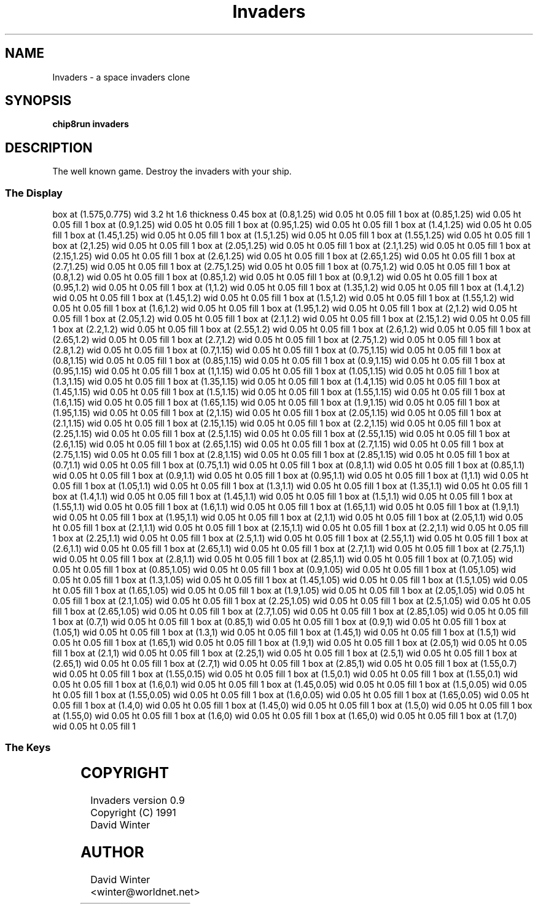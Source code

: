 '\" tp
.\"	chip8 - X11 Chip8 interpreter
.\"	Copyright (C) 1998, 2012 Peter Miller
.\"
.\"	This program is free software; you can redistribute it and/or modify
.\"	it under the terms of the GNU General Public License as published by
.\"	the Free Software Foundation; either version 2 of the License, or
.\"	(at your option) any later version.
.\"
.\"	This program is distributed in the hope that it will be useful,
.\"	but WITHOUT ANY WARRANTY; without even the implied warranty of
.\"	MERCHANTABILITY or FITNESS FOR A PARTICULAR PURPOSE.  See the
.\"	GNU General Public License for more details.
.\"
.\"	You should have received a copy of the GNU General Public License
.\"	along with this program. If not, see
.\"	<http://www.gnu.org/licenses/>.
.\"
.TH "Invaders" 7 Chip8 "Reference Manual" ""
.SH NAME
Invaders \- a space invaders clone
.if require_index \{
.XX "invaders(7)" "a space invaders clone"
.\}
.SH SYNOPSIS
.B chip8run
.B invaders
.SH DESCRIPTION
The well known game.
Destroy the invaders with your ship.
.SS The Display
.PS
box at (1.575,0.775) wid 3.2 ht 1.6 thickness 0.45
box at (0.8,1.25) wid 0.05 ht 0.05 fill 1
box at (0.85,1.25) wid 0.05 ht 0.05 fill 1
box at (0.9,1.25) wid 0.05 ht 0.05 fill 1
box at (0.95,1.25) wid 0.05 ht 0.05 fill 1
box at (1.4,1.25) wid 0.05 ht 0.05 fill 1
box at (1.45,1.25) wid 0.05 ht 0.05 fill 1
box at (1.5,1.25) wid 0.05 ht 0.05 fill 1
box at (1.55,1.25) wid 0.05 ht 0.05 fill 1
box at (2,1.25) wid 0.05 ht 0.05 fill 1
box at (2.05,1.25) wid 0.05 ht 0.05 fill 1
box at (2.1,1.25) wid 0.05 ht 0.05 fill 1
box at (2.15,1.25) wid 0.05 ht 0.05 fill 1
box at (2.6,1.25) wid 0.05 ht 0.05 fill 1
box at (2.65,1.25) wid 0.05 ht 0.05 fill 1
box at (2.7,1.25) wid 0.05 ht 0.05 fill 1
box at (2.75,1.25) wid 0.05 ht 0.05 fill 1
box at (0.75,1.2) wid 0.05 ht 0.05 fill 1
box at (0.8,1.2) wid 0.05 ht 0.05 fill 1
box at (0.85,1.2) wid 0.05 ht 0.05 fill 1
box at (0.9,1.2) wid 0.05 ht 0.05 fill 1
box at (0.95,1.2) wid 0.05 ht 0.05 fill 1
box at (1,1.2) wid 0.05 ht 0.05 fill 1
box at (1.35,1.2) wid 0.05 ht 0.05 fill 1
box at (1.4,1.2) wid 0.05 ht 0.05 fill 1
box at (1.45,1.2) wid 0.05 ht 0.05 fill 1
box at (1.5,1.2) wid 0.05 ht 0.05 fill 1
box at (1.55,1.2) wid 0.05 ht 0.05 fill 1
box at (1.6,1.2) wid 0.05 ht 0.05 fill 1
box at (1.95,1.2) wid 0.05 ht 0.05 fill 1
box at (2,1.2) wid 0.05 ht 0.05 fill 1
box at (2.05,1.2) wid 0.05 ht 0.05 fill 1
box at (2.1,1.2) wid 0.05 ht 0.05 fill 1
box at (2.15,1.2) wid 0.05 ht 0.05 fill 1
box at (2.2,1.2) wid 0.05 ht 0.05 fill 1
box at (2.55,1.2) wid 0.05 ht 0.05 fill 1
box at (2.6,1.2) wid 0.05 ht 0.05 fill 1
box at (2.65,1.2) wid 0.05 ht 0.05 fill 1
box at (2.7,1.2) wid 0.05 ht 0.05 fill 1
box at (2.75,1.2) wid 0.05 ht 0.05 fill 1
box at (2.8,1.2) wid 0.05 ht 0.05 fill 1
box at (0.7,1.15) wid 0.05 ht 0.05 fill 1
box at (0.75,1.15) wid 0.05 ht 0.05 fill 1
box at (0.8,1.15) wid 0.05 ht 0.05 fill 1
box at (0.85,1.15) wid 0.05 ht 0.05 fill 1
box at (0.9,1.15) wid 0.05 ht 0.05 fill 1
box at (0.95,1.15) wid 0.05 ht 0.05 fill 1
box at (1,1.15) wid 0.05 ht 0.05 fill 1
box at (1.05,1.15) wid 0.05 ht 0.05 fill 1
box at (1.3,1.15) wid 0.05 ht 0.05 fill 1
box at (1.35,1.15) wid 0.05 ht 0.05 fill 1
box at (1.4,1.15) wid 0.05 ht 0.05 fill 1
box at (1.45,1.15) wid 0.05 ht 0.05 fill 1
box at (1.5,1.15) wid 0.05 ht 0.05 fill 1
box at (1.55,1.15) wid 0.05 ht 0.05 fill 1
box at (1.6,1.15) wid 0.05 ht 0.05 fill 1
box at (1.65,1.15) wid 0.05 ht 0.05 fill 1
box at (1.9,1.15) wid 0.05 ht 0.05 fill 1
box at (1.95,1.15) wid 0.05 ht 0.05 fill 1
box at (2,1.15) wid 0.05 ht 0.05 fill 1
box at (2.05,1.15) wid 0.05 ht 0.05 fill 1
box at (2.1,1.15) wid 0.05 ht 0.05 fill 1
box at (2.15,1.15) wid 0.05 ht 0.05 fill 1
box at (2.2,1.15) wid 0.05 ht 0.05 fill 1
box at (2.25,1.15) wid 0.05 ht 0.05 fill 1
box at (2.5,1.15) wid 0.05 ht 0.05 fill 1
box at (2.55,1.15) wid 0.05 ht 0.05 fill 1
box at (2.6,1.15) wid 0.05 ht 0.05 fill 1
box at (2.65,1.15) wid 0.05 ht 0.05 fill 1
box at (2.7,1.15) wid 0.05 ht 0.05 fill 1
box at (2.75,1.15) wid 0.05 ht 0.05 fill 1
box at (2.8,1.15) wid 0.05 ht 0.05 fill 1
box at (2.85,1.15) wid 0.05 ht 0.05 fill 1
box at (0.7,1.1) wid 0.05 ht 0.05 fill 1
box at (0.75,1.1) wid 0.05 ht 0.05 fill 1
box at (0.8,1.1) wid 0.05 ht 0.05 fill 1
box at (0.85,1.1) wid 0.05 ht 0.05 fill 1
box at (0.9,1.1) wid 0.05 ht 0.05 fill 1
box at (0.95,1.1) wid 0.05 ht 0.05 fill 1
box at (1,1.1) wid 0.05 ht 0.05 fill 1
box at (1.05,1.1) wid 0.05 ht 0.05 fill 1
box at (1.3,1.1) wid 0.05 ht 0.05 fill 1
box at (1.35,1.1) wid 0.05 ht 0.05 fill 1
box at (1.4,1.1) wid 0.05 ht 0.05 fill 1
box at (1.45,1.1) wid 0.05 ht 0.05 fill 1
box at (1.5,1.1) wid 0.05 ht 0.05 fill 1
box at (1.55,1.1) wid 0.05 ht 0.05 fill 1
box at (1.6,1.1) wid 0.05 ht 0.05 fill 1
box at (1.65,1.1) wid 0.05 ht 0.05 fill 1
box at (1.9,1.1) wid 0.05 ht 0.05 fill 1
box at (1.95,1.1) wid 0.05 ht 0.05 fill 1
box at (2,1.1) wid 0.05 ht 0.05 fill 1
box at (2.05,1.1) wid 0.05 ht 0.05 fill 1
box at (2.1,1.1) wid 0.05 ht 0.05 fill 1
box at (2.15,1.1) wid 0.05 ht 0.05 fill 1
box at (2.2,1.1) wid 0.05 ht 0.05 fill 1
box at (2.25,1.1) wid 0.05 ht 0.05 fill 1
box at (2.5,1.1) wid 0.05 ht 0.05 fill 1
box at (2.55,1.1) wid 0.05 ht 0.05 fill 1
box at (2.6,1.1) wid 0.05 ht 0.05 fill 1
box at (2.65,1.1) wid 0.05 ht 0.05 fill 1
box at (2.7,1.1) wid 0.05 ht 0.05 fill 1
box at (2.75,1.1) wid 0.05 ht 0.05 fill 1
box at (2.8,1.1) wid 0.05 ht 0.05 fill 1
box at (2.85,1.1) wid 0.05 ht 0.05 fill 1
box at (0.7,1.05) wid 0.05 ht 0.05 fill 1
box at (0.85,1.05) wid 0.05 ht 0.05 fill 1
box at (0.9,1.05) wid 0.05 ht 0.05 fill 1
box at (1.05,1.05) wid 0.05 ht 0.05 fill 1
box at (1.3,1.05) wid 0.05 ht 0.05 fill 1
box at (1.45,1.05) wid 0.05 ht 0.05 fill 1
box at (1.5,1.05) wid 0.05 ht 0.05 fill 1
box at (1.65,1.05) wid 0.05 ht 0.05 fill 1
box at (1.9,1.05) wid 0.05 ht 0.05 fill 1
box at (2.05,1.05) wid 0.05 ht 0.05 fill 1
box at (2.1,1.05) wid 0.05 ht 0.05 fill 1
box at (2.25,1.05) wid 0.05 ht 0.05 fill 1
box at (2.5,1.05) wid 0.05 ht 0.05 fill 1
box at (2.65,1.05) wid 0.05 ht 0.05 fill 1
box at (2.7,1.05) wid 0.05 ht 0.05 fill 1
box at (2.85,1.05) wid 0.05 ht 0.05 fill 1
box at (0.7,1) wid 0.05 ht 0.05 fill 1
box at (0.85,1) wid 0.05 ht 0.05 fill 1
box at (0.9,1) wid 0.05 ht 0.05 fill 1
box at (1.05,1) wid 0.05 ht 0.05 fill 1
box at (1.3,1) wid 0.05 ht 0.05 fill 1
box at (1.45,1) wid 0.05 ht 0.05 fill 1
box at (1.5,1) wid 0.05 ht 0.05 fill 1
box at (1.65,1) wid 0.05 ht 0.05 fill 1
box at (1.9,1) wid 0.05 ht 0.05 fill 1
box at (2.05,1) wid 0.05 ht 0.05 fill 1
box at (2.1,1) wid 0.05 ht 0.05 fill 1
box at (2.25,1) wid 0.05 ht 0.05 fill 1
box at (2.5,1) wid 0.05 ht 0.05 fill 1
box at (2.65,1) wid 0.05 ht 0.05 fill 1
box at (2.7,1) wid 0.05 ht 0.05 fill 1
box at (2.85,1) wid 0.05 ht 0.05 fill 1
box at (1.55,0.7) wid 0.05 ht 0.05 fill 1
box at (1.55,0.15) wid 0.05 ht 0.05 fill 1
box at (1.5,0.1) wid 0.05 ht 0.05 fill 1
box at (1.55,0.1) wid 0.05 ht 0.05 fill 1
box at (1.6,0.1) wid 0.05 ht 0.05 fill 1
box at (1.45,0.05) wid 0.05 ht 0.05 fill 1
box at (1.5,0.05) wid 0.05 ht 0.05 fill 1
box at (1.55,0.05) wid 0.05 ht 0.05 fill 1
box at (1.6,0.05) wid 0.05 ht 0.05 fill 1
box at (1.65,0.05) wid 0.05 ht 0.05 fill 1
box at (1.4,0) wid 0.05 ht 0.05 fill 1
box at (1.45,0) wid 0.05 ht 0.05 fill 1
box at (1.5,0) wid 0.05 ht 0.05 fill 1
box at (1.55,0) wid 0.05 ht 0.05 fill 1
box at (1.6,0) wid 0.05 ht 0.05 fill 1
box at (1.65,0) wid 0.05 ht 0.05 fill 1
box at (1.7,0) wid 0.05 ht 0.05 fill 1
.PE
.SS The Keys
.TS
center;
l r l.
T{
.PS
boxwid = 0.3
boxht = 0.3
B1: box "1"				fill 0.1
B2: box "2" with .w at B1.e+(0.05,0)	fill 0.1
B3: box "3" with .w at B2.e+(0.05,0)	fill 0.1
BC: box "C" with .w at B3.e+(0.05,0)	fill 0.1
B4: box "4" with .n at B1.s-(0,0.05)
B5: box "5" with .w at B4.e+(0.05,0)
B6: box "6" with .w at B5.e+(0.05,0)
BD: box "D" with .w at B6.e+(0.05,0)	fill 0.1
B7: box "7" with .n at B4.s-(0,0.05)	fill 0.1
B8: box "8" with .w at B7.e+(0.05,0)	fill 0.1
B9: box "9" with .w at B8.e+(0.05,0)	fill 0.1
BE: box "E" with .w at B9.e+(0.05,0)	fill 0.1
BA: box "A" with .n at B7.s-(0,0.05)	fill 0.1
B0: box "0" with .w at BA.e+(0.05,0)	fill 0.1
BB: box "B" with .w at B0.e+(0.05,0)	fill 0.1
BF: box "F" with .w at BB.e+(0.05,0)	fill 0.1
.PE
T}
\^	4:	left
\^	5:	fire
\^	6:	right
.TE
.SH COPYRIGHT
Invaders version 0.9
.br
Copyright (C) 1991 David Winter
.SH AUTHOR
David Winter <winter@worldnet.net>

